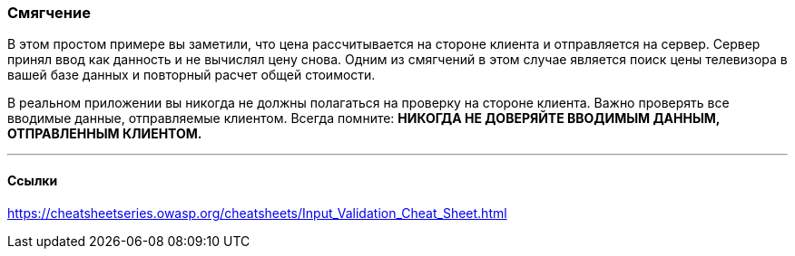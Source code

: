 === Смягчение

В этом простом примере вы заметили, что цена рассчитывается на стороне клиента и отправляется на сервер. Сервер
принял ввод как данность и не вычислял цену снова. Одним из смягчений в этом случае является поиск
цены телевизора в вашей базе данных и повторный расчет общей стоимости.

В реальном приложении вы никогда не должны полагаться на проверку на стороне клиента. Важно проверять все вводимые данные,
отправляемые клиентом. Всегда помните: **НИКОГДА НЕ ДОВЕРЯЙТЕ ВВОДИМЫМ ДАННЫМ, ОТПРАВЛЕННЫМ КЛИЕНТОМ.**

''''
==== Ссылки

https://cheatsheetseries.owasp.org/cheatsheets/Input_Validation_Cheat_Sheet.html

